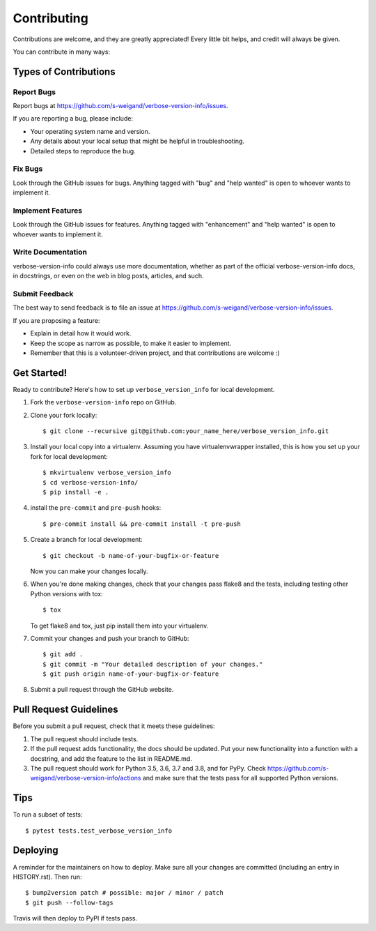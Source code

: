 .. highlight:: shell

============
Contributing
============

Contributions are welcome, and they are greatly appreciated! Every little bit
helps, and credit will always be given.

You can contribute in many ways:

Types of Contributions
----------------------

Report Bugs
~~~~~~~~~~~

Report bugs at https://github.com/s-weigand/verbose-version-info/issues.

If you are reporting a bug, please include:

* Your operating system name and version.
* Any details about your local setup that might be helpful in troubleshooting.
* Detailed steps to reproduce the bug.

Fix Bugs
~~~~~~~~

Look through the GitHub issues for bugs. Anything tagged with "bug" and "help
wanted" is open to whoever wants to implement it.

Implement Features
~~~~~~~~~~~~~~~~~~

Look through the GitHub issues for features. Anything tagged with "enhancement"
and "help wanted" is open to whoever wants to implement it.

Write Documentation
~~~~~~~~~~~~~~~~~~~

verbose-version-info could always use more documentation, whether as part of the
official verbose-version-info docs, in docstrings, or even on the web in blog posts,
articles, and such.

Submit Feedback
~~~~~~~~~~~~~~~

The best way to send feedback is to file an issue at https://github.com/s-weigand/verbose-version-info/issues.

If you are proposing a feature:

* Explain in detail how it would work.
* Keep the scope as narrow as possible, to make it easier to implement.
* Remember that this is a volunteer-driven project, and that contributions
  are welcome :)

Get Started!
------------

Ready to contribute? Here's how to set up ``verbose_version_info`` for local development.

1. Fork the ``verbose-version-info`` repo on GitHub.
2. Clone your fork locally::

    $ git clone --recursive git@github.com:your_name_here/verbose_version_info.git

3. Install your local copy into a virtualenv. Assuming you have virtualenvwrapper installed, this is how you set up your fork for local development::

    $ mkvirtualenv verbose_version_info
    $ cd verbose-version-info/
    $ pip install -e .

4. install the ``pre-commit`` and ``pre-push`` hooks::

    $ pre-commit install && pre-commit install -t pre-push

5. Create a branch for local development::

    $ git checkout -b name-of-your-bugfix-or-feature

   Now you can make your changes locally.

6. When you're done making changes, check that your changes pass flake8 and the
   tests, including testing other Python versions with tox::

    $ tox

   To get flake8 and tox, just pip install them into your virtualenv.

7. Commit your changes and push your branch to GitHub::

    $ git add .
    $ git commit -m "Your detailed description of your changes."
    $ git push origin name-of-your-bugfix-or-feature

8. Submit a pull request through the GitHub website.

Pull Request Guidelines
-----------------------

Before you submit a pull request, check that it meets these guidelines:

1. The pull request should include tests.
2. If the pull request adds functionality, the docs should be updated. Put
   your new functionality into a function with a docstring, and add the
   feature to the list in README.md.
3. The pull request should work for Python 3.5, 3.6, 3.7 and 3.8, and for PyPy. Check
   https://github.com/s-weigand/verbose-version-info/actions
   and make sure that the tests pass for all supported Python versions.

Tips
----

To run a subset of tests::

    $ pytest tests.test_verbose_version_info

Deploying
---------

A reminder for the maintainers on how to deploy.
Make sure all your changes are committed (including an entry in HISTORY.rst).
Then run::

$ bump2version patch # possible: major / minor / patch
$ git push --follow-tags

Travis will then deploy to PyPI if tests pass.
